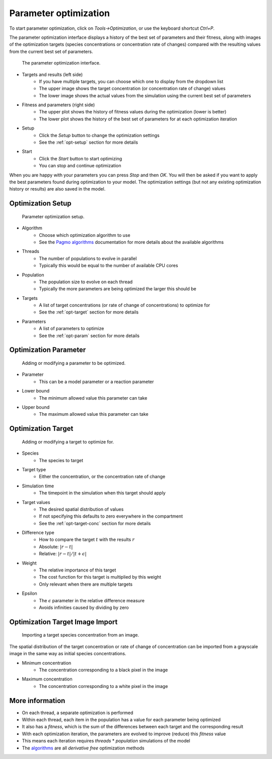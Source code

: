 Parameter optimization
======================

To start parameter optimization, click on `Tools->Optimization`,
or use the keyboard shortcut `Ctrl+P`.

The parameter optimization interface displays a history of the best
set of parameters and their fitness, along with images of the optimization targets
(species concentrations or concentration rate of changes) compared with the
resulting values from the current best set of parameters.

.. figure:: img/opt.png
   :alt: Parameter optimization

   The parameter optimization interface.

* Targets and results (left side)
   * If you have multiple targets, you can choose which one to display from the dropdown list
   * The upper image shows the target concentration (or concentration rate of change) values
   * The lower image shows the actual values from the simulation using the current best set of parameters
* Fitness and parameters (right side)
   * The upper plot shows the history of fitness values during the optimization (lower is better)
   * The lower plot shows the history of the best set of parameters for at each optimization iteration
* Setup
   * Click the `Setup` button to change the optimization settings
   * See the :ref:`opt-setup` section for more details
* Start
   * Click the `Start` button to start optimizing
   * You can stop and continue optimization

When you are happy with your parameters you can press `Stop` and then `OK`.
You will then be asked if you want to apply the best parameters found during optimization to your model.
The optimization settings (but not any existing optimization history or results) are also saved in the model.

.. _opt-setup:

Optimization Setup
------------------

.. figure:: img/opt_setup.png
   :alt: Parameter optimization setup

   Parameter optimization setup.

* Algorithm
   * Choose which optimization algorithm to use
   * See the `Pagmo algorithms <https://esa.github.io/pagmo2/docs/cpp/cpp_docs.html#implemented-algorithms>`_ documentation for more details about the available algorithms
* Threads
   * The number of populations to evolve in parallel
   * Typically this would be equal to the number of available CPU cores
* Population
   * The population size to evolve on each thread
   * Typically the more parameters are being optimized the larger this should be
* Targets
   * A list of target concentrations (or rate of change of concentrations) to optimize for
   * See the :ref:`opt-target` section for more details
* Parameters
   * A list of parameters to optimize
   * See the :ref:`opt-param` section for more details

.. _opt-param:

Optimization Parameter
----------------------

.. figure:: img/opt_param.png
   :alt: Parameter optimization parameter setup

   Adding or modifying a parameter to be optimized.

* Parameter
   * This can be a model parameter or a reaction parameter
* Lower bound
   * The minimum allowed value this parameter can take
* Upper bound
   * The maximum allowed value this parameter can take

.. _opt-target:

Optimization Target
----------------------

.. figure:: img/opt_target.png
   :alt: Parameter optimization target setup

   Adding or modifying a target to optimize for.

* Species
   * The species to target
* Target type
   * Either the concentration, or the concentration rate of change
* Simulation time
   * The timepoint in the simulation when this target should apply
* Target values
   * The desired spatial distribution of values
   * If not specifying this defaults to zero everywhere in the compartment
   * See the :ref:`opt-target-conc` section for more details
* Difference type
   * How to compare the target :math:`t` with the results :math:`r`
   * Absolute: :math:`|r - t|`
   * Relative: :math:`|r - t|/|t + \epsilon|`
* Weight
   * The relative importance of this target
   * The cost function for this target is multiplied by this weight
   * Only relevant when there are multiple targets
* Epsilon
   * The :math:`\epsilon` parameter in the relative difference measure
   * Avoids infinities caused by dividing by zero

.. _opt-target-conc:

Optimization Target Image Import
--------------------------------

.. figure:: img/opt_target_concentration.png
   :alt: Parameter optimization target image import

   Importing a target species concentration from an image.

The spatial distribution of the target concentration
or rate of change of concentration can be imported from a grayscale
image in the same way as initial species concentrations.

* Minimum concentration
   * The concentration corresponding to a black pixel in the image
* Maximum concentration
   * The concentration corresponding to a white pixel in the image

More information
----------------

* On each thread, a separate optimization is performed
* Within each thread, each item in the population has a value for each parameter being optimized
* It also has a `fitness`, which is the sum of the differences between each target and the corresponding result
* With each optimization iteration, the parameters are evolved to improve (reduce) this `fitness` value
* This means each iteration requires `threads` * `population` simulations of the model
* The `algorithms <https://esa.github.io/pagmo2/docs/cpp/cpp_docs.html#implemented-algorithms>`_ are all `derivative free` optimization methods
